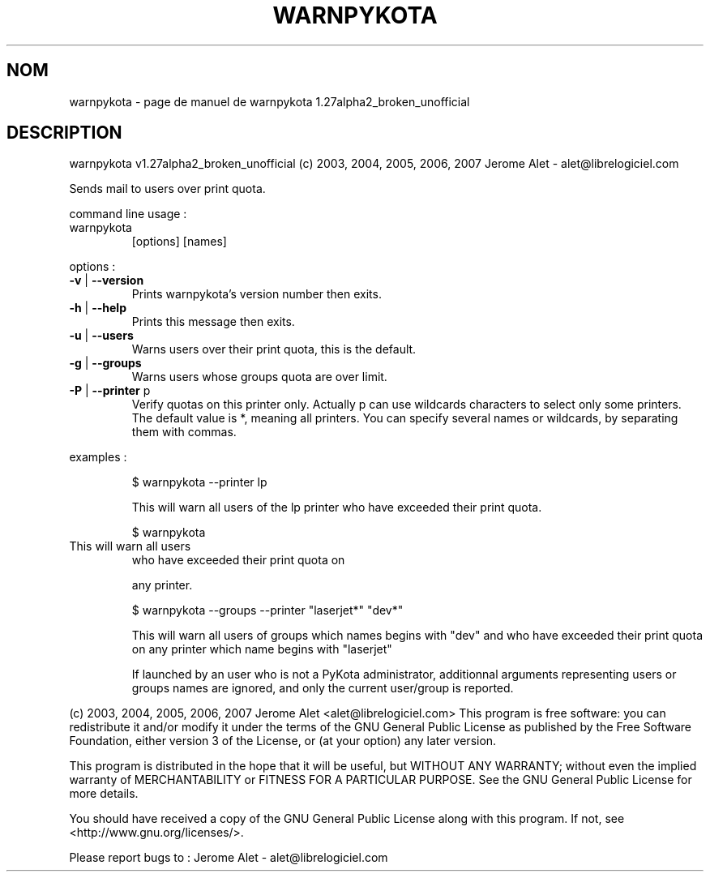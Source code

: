 .\" DO NOT MODIFY THIS FILE!  It was generated by help2man 1.36.
.TH WARNPYKOTA "1" "novembre 2007" "C@LL - Conseil Internet & Logiciels Libres" "User Commands"
.SH NOM
warnpykota \- page de manuel de warnpykota 1.27alpha2_broken_unofficial
.SH DESCRIPTION
warnpykota v1.27alpha2_broken_unofficial (c) 2003, 2004, 2005, 2006, 2007 Jerome Alet \- alet@librelogiciel.com
.PP
Sends mail to users over print quota.
.PP
command line usage :
.TP
warnpykota
[options]  [names]
.PP
options :
.TP
\fB\-v\fR | \fB\-\-version\fR
Prints warnpykota's version number then exits.
.TP
\fB\-h\fR | \fB\-\-help\fR
Prints this message then exits.
.TP
\fB\-u\fR | \fB\-\-users\fR
Warns users over their print quota, this is the
default.
.TP
\fB\-g\fR | \fB\-\-groups\fR
Warns users whose groups quota are over limit.
.TP
\fB\-P\fR | \fB\-\-printer\fR p
Verify quotas on this printer only. Actually p can
use wildcards characters to select only
some printers. The default value is *, meaning
all printers.
You can specify several names or wildcards,
by separating them with commas.
.PP
examples :
.IP
\f(CW$ warnpykota \-\-printer lp\fR
.IP
This will warn all users of the lp printer who have exceeded their
print quota.
.IP
\f(CW$ warnpykota\fR
.TP
This will warn all users
who have exceeded their print quota on
.IP
any printer.
.IP
\f(CW$ warnpykota \-\-groups \-\-printer "laserjet*" "dev*"\fR
.IP
This will warn all users of groups which names begins with "dev" and
who have exceeded their print quota on any printer which name begins
with "laserjet"
.IP
If launched by an user who is not a PyKota administrator, additionnal
arguments representing users or groups names are ignored, and only the
current user/group is reported.
.PP
(c) 2003, 2004, 2005, 2006, 2007 Jerome Alet <alet@librelogiciel.com>
This program is free software: you can redistribute it and/or modify
it under the terms of the GNU General Public License as published by
the Free Software Foundation, either version 3 of the License, or
(at your option) any later version.
.PP
This program is distributed in the hope that it will be useful,
but WITHOUT ANY WARRANTY; without even the implied warranty of
MERCHANTABILITY or FITNESS FOR A PARTICULAR PURPOSE.  See the
GNU General Public License for more details.
.PP
You should have received a copy of the GNU General Public License
along with this program.  If not, see <http://www.gnu.org/licenses/>.
.PP
Please report bugs to : Jerome Alet \- alet@librelogiciel.com
